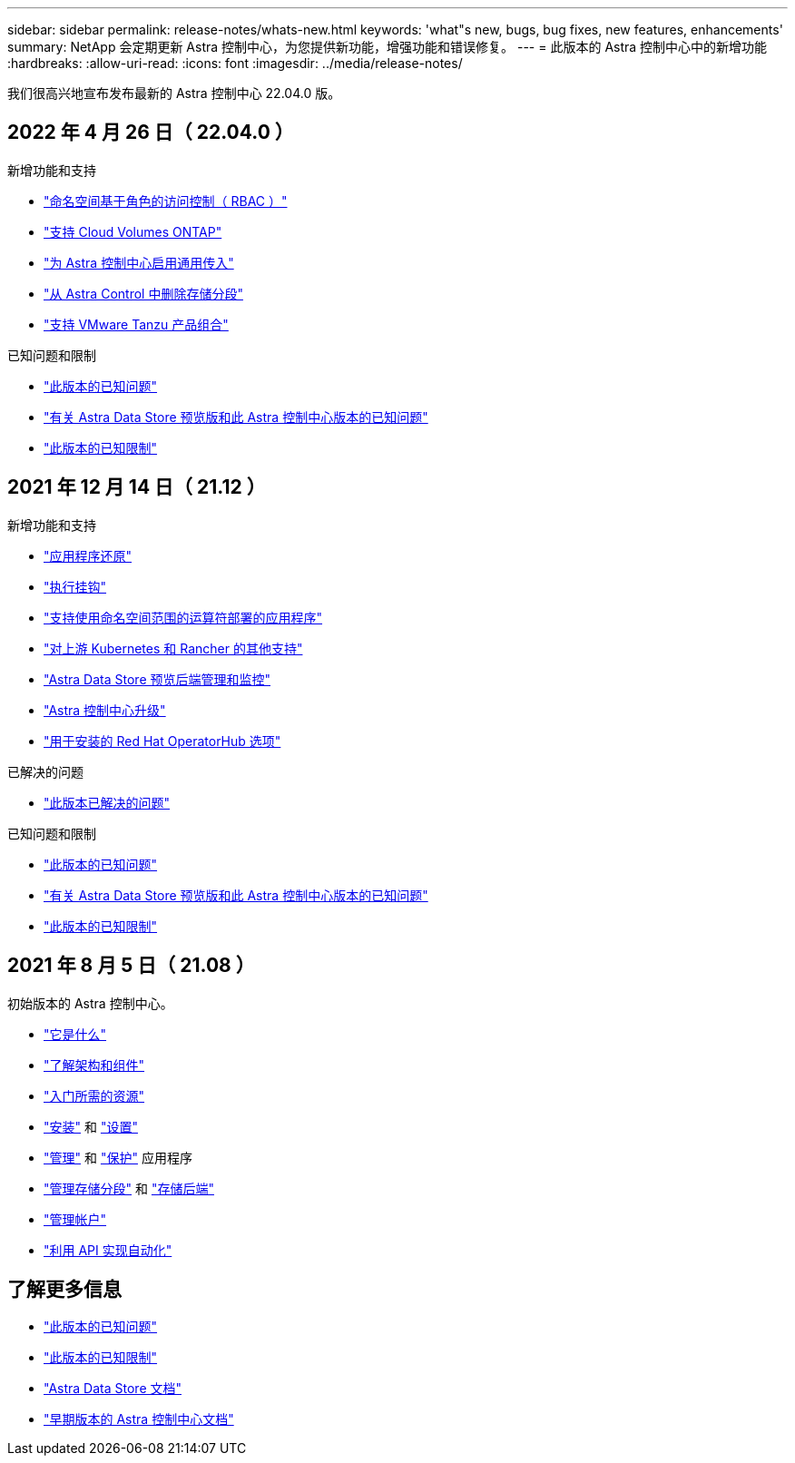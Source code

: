 ---
sidebar: sidebar 
permalink: release-notes/whats-new.html 
keywords: 'what"s new, bugs, bug fixes, new features, enhancements' 
summary: NetApp 会定期更新 Astra 控制中心，为您提供新功能，增强功能和错误修复。 
---
= 此版本的 Astra 控制中心中的新增功能
:hardbreaks:
:allow-uri-read: 
:icons: font
:imagesdir: ../media/release-notes/


我们很高兴地宣布发布最新的 Astra 控制中心 22.04.0 版。



== 2022 年 4 月 26 日（ 22.04.0 ）

.新增功能和支持
* link:../concepts/user-roles-namespaces.html["命名空间基于角色的访问控制（ RBAC ）"]
* link:../get-started/install_acc-cvo.html["支持 Cloud Volumes ONTAP"]
* link:../get-started/requirements.html#ingress-for-on-premises-kubernetes-clusters["为 Astra 控制中心启用通用传入"]
* link:../use/manage-buckets.html#remove-a-bucket["从 Astra Control 中删除存储分段"]
* link:../get-started/requirements.html#tanzu-kubernetes-grid-cluster-requirements["支持 VMware Tanzu 产品组合"]


.已知问题和限制
* link:../release-notes/known-issues.html["此版本的已知问题"]
* link:../release-notes/known-issues-ads.html["有关 Astra Data Store 预览版和此 Astra 控制中心版本的已知问题"]
* link:../release-notes/known-limitations.html["此版本的已知限制"]




== 2021 年 12 月 14 日（ 21.12 ）

.新增功能和支持
* https://docs.netapp.com/us-en/astra-control-center-2112/use/restore-apps.html["应用程序还原"^]
* https://docs.netapp.com/us-en/astra-control-center-2112/use/execution-hooks.html["执行挂钩"^]
* https://docs.netapp.com/us-en/astra-control-center-2112/get-started/requirements.html#supported-app-installation-methods["支持使用命名空间范围的运算符部署的应用程序"^]
* https://docs.netapp.com/us-en/astra-control-center-2112/get-started/requirements.html["对上游 Kubernetes 和 Rancher 的其他支持"^]
* https://docs.netapp.com/us-en/astra-control-center-2112/get-started/setup_overview.html#add-a-storage-backend["Astra Data Store 预览后端管理和监控"^]
* https://docs.netapp.com/us-en/astra-control-center-2112/use/upgrade-acc.html["Astra 控制中心升级"^]
* https://docs.netapp.com/us-en/astra-control-center-2112/get-started/acc_operatorhub_install.html["用于安装的 Red Hat OperatorHub 选项"^]


.已解决的问题
* https://docs.netapp.com/us-en/astra-control-center-2112/release-notes/resolved-issues.html["此版本已解决的问题"^]


.已知问题和限制
* https://docs.netapp.com/us-en/astra-control-center-2112/release-notes/known-issues.html["此版本的已知问题"^]
* https://docs.netapp.com/us-en/astra-control-center-2112/release-notes/known-issues-ads.html["有关 Astra Data Store 预览版和此 Astra 控制中心版本的已知问题"^]
* https://docs.netapp.com/us-en/astra-control-center-2112/release-notes/known-limitations.html["此版本的已知限制"^]




== 2021 年 8 月 5 日（ 21.08 ）

初始版本的 Astra 控制中心。

* https://docs.netapp.com/us-en/astra-control-center-2108/concepts/intro.html["它是什么"^]
* https://docs.netapp.com/us-en/astra-control-center-2108/concepts/architecture.html["了解架构和组件"^]
* https://docs.netapp.com/us-en/astra-control-center-2108/get-started/requirements.html["入门所需的资源"^]
* https://docs.netapp.com/us-en/astra-control-center-2108/get-started/install_acc.html["安装"^] 和 https://docs.netapp.com/us-en/astra-control-center-2108/get-started/setup_overview.html["设置"^]
* https://docs.netapp.com/us-en/astra-control-center-2108/use/manage-apps.html["管理"^] 和 https://docs.netapp.com/us-en/astra-control-center-2108/use/protect-apps.html["保护"^] 应用程序
* https://docs.netapp.com/us-en/astra-control-center-2108/use/manage-buckets.html["管理存储分段"^] 和 https://docs.netapp.com/us-en/astra-control-center-2108/use/manage-backend.html["存储后端"^]
* https://docs.netapp.com/us-en/astra-control-center-2108/use/manage-users.html["管理帐户"^]
* https://docs.netapp.com/us-en/astra-control-center-2108/rest-api/api-intro.html["利用 API 实现自动化"^]




== 了解更多信息

* link:../release-notes/known-issues.html["此版本的已知问题"]
* link:../release-notes/known-limitations.html["此版本的已知限制"]
* https://docs.netapp.com/us-en/astra-data-store/index.html["Astra Data Store 文档"]
* link:../acc-earlier-versions.html["早期版本的 Astra 控制中心文档"]

